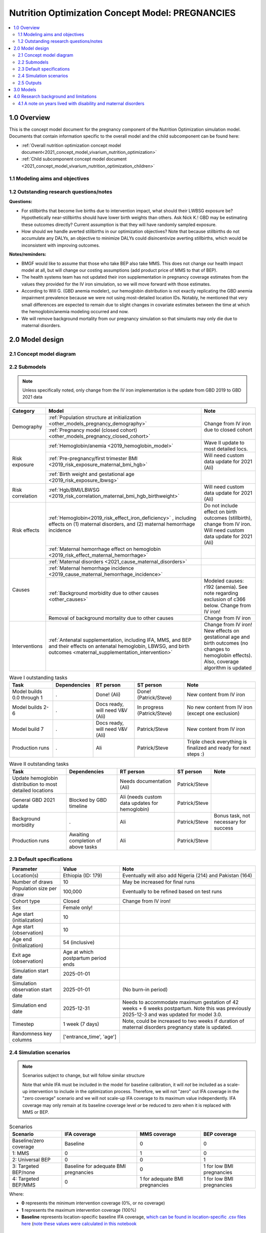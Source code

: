 .. role:: underline
    :class: underline

..
  Section title decorators for this document:

  ==============
  Document Title
  ==============

  Section Level 1 (#.0)
  +++++++++++++++++++++

  Section Level 2 (#.#)
  ---------------------

  Section Level 3 (#.#.#)
  ~~~~~~~~~~~~~~~~~~~~~~~

  Section Level 4
  ^^^^^^^^^^^^^^^

  Section Level 5
  '''''''''''''''

  The depth of each section level is determined by the order in which each
  decorator is encountered below. If you need an even deeper section level, just
  choose a new decorator symbol from the list here:
  https://docutils.sourceforge.io/docs/ref/rst/restructuredtext.html#sections
  And then add it to the list of decorators above.

.. _2021_concept_model_vivarium_nutrition_optimization_pregnancies:

===================================================
Nutrition Optimization Concept Model: PREGNANCIES
===================================================

.. contents::
  :local:

1.0 Overview
++++++++++++

This is the concept model document for the pregnancy component of the Nutrition Optimization simulation model.
Documents that contain information specific to the overall model and the child subcomponent can be found here:

- :ref:`Overall nutrition optimization concept model document<2021_concept_model_vivarium_nutrition_optimization>`

- :ref:`Child subcomponent concept model document <2021_concept_model_vivarium_nutrition_optimization_children>`

.. _nutritionoptimizationpreg2.0:

1.1 Modeling aims and objectives
---------------------------------

.. todo::

  List modeling aims and objectives

1.2 Outstanding research questions/notes
-----------------------------------------

**Questions:**

- For stillbirths that become live births due to intervention impact, what should their LWBSG exposure be? Hypothetically near-stillbirths should have lower birth weights than others. Ask Nick K.! GBD may be estimating these outcomes directly? Current assumption is that they will have randomly sampled exposure. 

- How should we handle averted stillbirths in our optimization objectives? Note that because stillbirths do not accumulate any DALYs, an objective to minimize DALYs could disincentivize averting stillbirths, which would be inconsistent with improving outcomes. 

**Notes/reminders:**

- BMGF would like to assume that those who take BEP also take MMS. This does not change our health impact model at all, but will change our costing assumptions (add product price of MMS to that of BEP).

- The health systems team has not updated their iron supplementation in pregnancy coverage estimates from the values they provided for the IV iron simulation, so we will move forward with those estimates.

- According to Will G. (GBD anemia modeler), our hemoglobin distribution is not exactly replicating the GBD anemia impairment prevalence because we were not using most-detailed location IDs. Notably, he mentioned that very small differences are expected to remain due to slight changes in covariate estimates between the time at which the hemoglobin/anemia modeling occurred and now.

- We will remove background mortality from our pregnancy simulation so that simulants may only die due to maternal disorders.

2.0 Model design
++++++++++++++++

2.1 Concept model diagram
-------------------------

.. image:: nutrition_optimization_pregnancy_concept_model_diagram.png

2.2 Submodels
-------------

.. todo::

  Link individual model documents as they are completed and merged

.. note::

  Unless specifically noted, only change from the IV iron implementation is the update from GBD 2019 to GBD 2021 data

+---------------------+-----------------------------------------------------+---------------------+
| Category            | Model                                               | Note                |
+=====================+=====================================================+=====================+
|Demography           |:ref:`Population structure at                        |Change from IV iron  |
|                     |initialization                                       |due to closed cohort |
|                     |<other_models_pregnancy_demography>`                 |                     |
|                     +-----------------------------------------------------+                     |
|                     |:ref:`Pregnancy model (closed cohort)                |                     |
|                     |<other_models_pregnancy_closed_cohort>`              |                     |
+---------------------+-----------------------------------------------------+---------------------+
|Risk exposure        |:ref:`Hemoglobin/anemia                              |Wave II update to    |
|                     |<2019_hemoglobin_model>`                             |most detailed locs.  |
|                     +-----------------------------------------------------+---------------------+
|                     |:ref:`Pre-pregnancy/first trimester BMI              |Will need custom data|
|                     |<2019_risk_exposure_maternal_bmi_hgb>`               |update for 2021 (Ali)|
|                     +-----------------------------------------------------+---------------------+
|                     |:ref:`Birth weight and gestational age               |                     |
|                     |<2019_risk_exposure_lbwsg>`                          |                     |
+---------------------+-----------------------------------------------------+---------------------+
|Risk correlation     |:ref:`Hgb/BMI/LBWSG                                  |Will need custom data|
|                     |<2019_risk_correlation_maternal_bmi_hgb_birthweight>`|update for 2021 (Ali)|
+---------------------+-----------------------------------------------------+---------------------+
|Risk effects         |:ref:`Hemoglobin<2019_risk_effect_iron_deficiency>`  |Do not include effect|
|                     |, including effects on (1) maternal disorders, and   |on birth outcomes    |
|                     |(2) maternal hemorrhage incidence                    |(stillbirth), change |
|                     |                                                     |from IV iron. Will   |
|                     |                                                     |need custom data     |
|                     |                                                     |update for 2021 (Ali)|
|                     +-----------------------------------------------------+---------------------+
|                     |:ref:`Maternal hemorrhage effect on                  |                     |
|                     |hemoglobin                                           |                     |
|                     |<2019_risk_effect_maternal_hemorrhage>`              |                     |
+---------------------+-----------------------------------------------------+---------------------+
|Causes               |:ref:`Maternal disorders                             |                     |
|                     |<2021_cause_maternal_disorders>`                     |                     |
|                     +-----------------------------------------------------+---------------------+
|                     |:ref:`Maternal hemorrhage incidence                  |                     |
|                     |<2019_cause_maternal_hemorrhage_incidence>`          |                     |
|                     +-----------------------------------------------------+---------------------+
|                     |:ref:`Background morbidity due to other              |Modeled causes: r192 |
|                     |causes <other_causes>`                               |(anemia). See note   |
|                     |                                                     |regarding exclusion  |
|                     |                                                     |of c366 below. Change|
|                     |                                                     |from IV iron!        |
|                     +-----------------------------------------------------+---------------------+
|                     |Removal of background mortality due to               |Change from IV iron  |
|                     |other causes                                         |                     |
+---------------------+-----------------------------------------------------+---------------------+
|Interventions        |:ref:`Antenatal supplementation, including           |Change from IV iron! |
|                     |IFA, MMS, and BEP and their effects                  |New effects on       |
|                     |on antenatal hemoglobin, LBWSG, and                  |gestational age and  |
|                     |birth outcomes                                       |birth outcomes (no   |
|                     |<maternal_supplementation_intervention>`             |changes to hemoglobin|
|                     |                                                     |effects). Also,      |
|                     |                                                     |coverage algorithm is|
|                     |                                                     |updated              |
+---------------------+-----------------------------------------------------+---------------------+

.. list-table:: Wave I outstanding tasks
  :header-rows: 1

  * - Task
    - Dependencies
    - RT person
    - ST person
    - Note
  * - Model builds 0.0 through 1
    - .
    - Done! (Ali)
    - Done! (Patrick/Steve)
    - New content from IV iron
  * - Model builds 2-6
    - .
    - Docs ready, will need V&V (Ali)
    - In progress (Patrick/Steve)
    - No new content from IV iron (except one exclusion)
  * - Model build 7
    - .
    - Docs ready, will need V&V (Ali)
    - Patrick/Steve
    - New content from IV iron
  * - Production runs
    - . 
    - Ali
    - Patrick/Steve
    - Triple check everything is finalized and ready for next steps :) 

.. list-table:: Wave II outstanding tasks
  :header-rows: 1

  * - Task
    - Dependencies
    - RT person
    - ST person
    - Note
  * - Update hemoglobin distribution to most detailed locations
    - 
    - Needs documentation (Ali)
    - Patrick/Steve
    -
  * - General GBD 2021 update
    - Blocked by GBD timeline
    - Ali (needs custom data updates for hemoglobin)
    - Patrick/Steve
    - 
  * - Background morbidity
    - .
    - Ali
    - Patrick/Steve
    - Bonus task, not necessary for success
  * - Production runs
    - Awaiting completion of above tasks
    - Ali
    - Patrick/Steve
    - 

2.3 Default specifications
--------------------------

.. list-table::
  :header-rows: 1

  * - Parameter
    - Value
    - Note
  * - Location(s)
    - Ethiopia (ID: 179)
    - Eventually will also add Nigeria (214) and Pakistan (164)
  * - Number of draws
    - 10
    - May be increased for final runs
  * - Population size per draw
    - 100,000
    - Eventually to be refined based on test runs
  * - Cohort type
    - Closed
    - Change from IV iron!
  * - Sex
    - Female only!
    - 
  * - Age start (initialization)
    - 10
    -
  * - Age start (observation)
    - 10
    - 
  * - Age end (initialization)
    - 54 (inclusive)
    - 
  * - Exit age (observation)
    - Age at which postpartum period ends
    - 
  * - Simulation start date
    - 2025-01-01
    -
  * - Simulation observation start date
    - 2025-01-01
    - (No burn-in period)
  * - Simulation end date
    - 2025-12-31
    - Needs to accommodate maximum gestation of 42 weeks + 6 weeks postpartum. Note this was previously 2025-12-3 and was updated for model 3.0.
  * - Timestep
    - 1 week (7 days)
    - Note, could be increased to two weeks if duration of maternal disorders pregnancy state is updated.
  * - Randomness key columns
    - ['entrance_time', 'age']
    - 

.. _nutritionoptimizationpreg4.0:

2.4 Simulation scenarios
------------------------

.. note::

  Scenarios subject to change, but will follow similar structure

  Note that while IFA must be included in the model for baseline calibration, it will *not* be included as a scale-up intervention to include in the optimization process. Therefore, we will not "zero" out IFA coverage in the "zero coverage" scenario and we will not scale-up IFA coverage to its maximum value independently. IFA coverage may only remain at its baseline coverage level *or* be reduced to zero when it is replaced with MMS or BEP.

.. list-table:: Scenarios
  :header-rows: 1

  * - Scenario
    - IFA coverage
    - MMS coverage
    - BEP coverage
  * - Baseline/zero coverage
    - Baseline
    - 0
    - 0
  * - 1: MMS
    - 0
    - 1
    - 0
  * - 2: Universal BEP
    - 0
    - 0
    - 1
  * - 3: Targeted BEP/none
    - Baseline for adequate BMI pregnancies
    - 0
    - 1 for low BMI pregnancies
  * - 4: Targeted BEP/MMS
    - 0
    - 1 for adequate BMI pregnancies
    - 1 for low BMI pregnancies

Where: 

- **0** represents the minimum intervention coverage (0%, or no coverage)

- **1** represents the maximum intervention coverage (100%)

- **Baseline** represents location-specific baseline IFA coverage, `which can be found in location-specific .csv files here <https://github.com/ihmeuw/vivarium_research_nutrition_optimization/tree/data_prep/data_prep/antenatal_interventions/baseline_ifa_coverage>`_ (`note these values were calculated in this notebook <https://github.com/ihmeuw/vivarium_research_nutrition_optimization/blob/data_prep/data_prep/antenatal_interventions/Gestational%20age%20shifts.ipynb>`_

2.5 Outputs
------------

There are two important categories of outputs for this model. The first is maternal health data obtained from observing the simulants in the pregnancy simulation that will be used to inform maternal health outcomes in the emulator. The second is data that will be used as inputs to the child simulation (including information such as LBWSG risk exposure). The maternal health data will be recorded at the aggregate level, but the child health data will be recorded at the individual level. 

Specific outputs for specific models are specified in the following section.

.. _nutritionoptimizationpreg3.0:

3.0 Models
++++++++++

.. note::

  Unless otherwise specified, all maternal outputs should be stratified by maternal age group

.. note::

  Models 2.0 through 6.0 do not contain any updates relative to the IV iron implementation (with the exception of the removal of the hemoglobin risk effect on birth outcomes/stillbirths). These model runs may be collapsed into fewer submodels if convenient for implementation. 

  If this is done, model output requests should be updated. 

.. list-table:: Model run requests
  :header-rows: 1

  * - Run
    - Description
    - Scenarios
    - Spec. mods
    - Maternal outputs
    - Child outputs
    - Note
  * - 0.0
    - Standard demography 
    - Baseline
    - None
    - * Deaths
      * YLLs
    - N/A
    - 
  * - 0.1
    - Pregnancy demography (:ref:`docs here <other_models_pregnancy_demography>`)
    - Baseline
    - None
    - * Deaths
      * YLLs
      * Pregnancy state person-time
    - N/A
    - All simulants initialized into the pregnancy state, but no other aspects of pregnancy model included
  * - 1.0
    - Pregnancy state transitions (:ref:`docs here <other_models_pregnancy_closed_cohort>`). For now, all pregnancies have duration of 40 weeks.
    - Baseline
    - None
    - * Deaths
      * YLLs
      * Pregnancy state person-time
      * Pregnancy transition counts
    - N/A
    - Note closed cohort change from IV iron pregnancy model. Custom observer exit at the end of postpartum period? (Bonus ask)
  * - 1.1 
    - Term length outputs (separation of full and partial term births). For now, full term pregnancies all have 40 weeks duration and partial term births have duration as specified in docs. 
    - Baseline
    - None
    - * Deaths
      * YLLs
      * Pregnancy state person-time
      * Pregnancy transition counts
      * Counts of births stratified by pregnancy term lengths
    - Full term births paired with maternal_ids
    -  
  * - 1.2
    - LBWSG outputs. Update pregnancy duration to reflect sex-specific LBWSG exposures and separate full term births into live birth and stillbirth outcomes.
    - Baseline
    - None
    - * Deaths
      * YLLs
      * Pregnancy state person-time, **stratified by birth outcome**
      * Pregnancy transition counts, **stratified by birth outcome**
      * Counts of birth outcomes
    - Live and still births with maternal_ids and LBWSG exposures
    - 
  * - 2.0
    - Maternal disorders and maternal hemorrhage cause models, removal of background mortality
    - Baseline
    - None
    - * Deaths
      * YLLs
      * YLDs
      * Pregnancy state person-time
      * Pregnancy transition counts
      * Incident maternal disorder counts
    - N/A
    - 
  * - 2.1
    - Maternal hemorrhage cause models
    - Baseline
    - None
    - * Deaths
      * YLLs
      * YLDs
      * Pregnancy state person-time
      * Pregnancy transition counts
      * Incident maternal disorder counts
      * Incident maternal hemorrhage counts
    - N/A
    - 
  * - 3.0
    - Hemoglobin/anemia exposure
    - Baseline
    - None
    - * YLDs
      * Anemia state person time, stratified by pregnancy state
    - N/A
    - 
  * - 3.1
    - Hemoglobin/anemia exposure with bugfixes
    - Baseline
    - None
    - * YLDs (anemia severity specific), stratified by pregnancy state
      * Anemia state person time, stratified by pregnancy state
    - N/A
    - 
  * - 4.0
    - Hemoglobin on maternal disorders, hemoglobin on maternal hemorrhage, and maternal hemorrhage on hemoglobin risk effects
    - Baseline
    - None
    - * Deaths
      * YLLs
      * YLDs
      * Pregnancy state person-time
      * Pregnancy transition counts
      * Anemia state person-time **stratified by pregnancy state**
      * Incident maternal disorder counts **stratified by anemia status at birth**
      * Incident maternal hemorrhage counts **stratified by anemia status at birth**
    - N/A
    - Do NOT include risk effect of hemoglobin on birth outcomes (which was included in IV iron). Data block for GBD 2021 update as of 6/23.
  * - 5.0
    - BMI exposure with correlation to hemoglobin and LBWSG
    - Baseline
    - None
    - * Deaths
      * YLLs
      * YLDs
      * BMI exposure, stratified by pregnancy state and anemia state
    - Live and still births with maternal_ids, infant sex, maternal BMI exposure, maternal hemoglobin above/below 100 g/L, and LBWSG exposures
    - Data block for GBD 2021 update as of 6/23.
  * - 6.0
    - Intervention effects on hemoglobin and birthweight
    - All
    - None
    - * Deaths
      * YLLs
      * YLDs
      * Pregnancy state person time
      * Pregnancy transition counts
      * Anemia state person time, stratified by intervention coverage
      * Intervention counts
    - Live and still births with maternal_ids, infant sex, maternal BMI exposure, maternal hemoglobin above/below 100 g/L, intervention coverage, and LBWSG exposures
    - Both of these intervention effects were implemented in IV iron and are not changed for this model
  * - 7.0
    - Intervention effects on gestational age and birth outcomes
    - All
    - None
    - * Deaths 
      * YLLs
      * YLDs
      * Pregnancy state person time
      * Pregnancy transition counts
      * Birth outcomes, stratified by intervention coverage
    - Live and still births with maternal_ids, infant sex, maternal BMI exposure, maternal hemoglobin above/below 100 g/L, intervention coverage, and LBWSG exposures
    - These intervention effects are new and were not implemented in IV iron
  * - 8.0
    - Background morbidity
    - All
    - None
    - * Deaths 
      * YLLs
      * YLDs, both cause-specific (including background morbidity) as well as for all causes combined
      * Pregnancy state person time
      * Pregnancy transition counts
    - N/A
    - 
  * - 8.1
    - 8.0bugfix
    - All
    - None
    - Same as 8.0
    - Same as 8.0
    - 
  * - 8.2
    - Birth outcome randomness bugfix, stratify YLDs by pregnancy status
    - All
    - None
    - * Deaths
      * YLLs
      * YLDs, both cause-specific (including background morbidity due to other causes) as well as for all causes combined; all stratified by pregnancy state
      * Pregnancy state person time
      * Pregnancy transition counts
    - Same as 8.0
    - 
  * - 9.0
    - Production run test
    - Baseline, 1, 3
    - 4,000,000 population size
    - No age stratification and not cause-specific, BUT stratified by random seed:

      * Deaths 
      * YLLs
      * YLDs
      * Intervention counts
    - Live and still births with maternal_ids, infant sex, joint BMI/anemia exposure, intervention coverage, and LBWSG exposures
    - Will analyze to determine minimum viable population size for maternal outcomes (can later use child data to analyze for child outcomes)
  * - 9.0.1
    - Production run test
    - Baseline, 1, 3
    - TBD population size, 100 draws
    - No age stratification and not cause-specific (no need to stratify by random seed):

      * Deaths
      * YLLs
      * YLDs
      * Intervention counts
    - Live and still births with maternal_ids, infant sex, joint BMI/anemia exposure, intervention coverage, and LBWSG exposures
    - Will analyze to determine minimum viable number of draws for maternal outcomes (can later use child data to analyze for child outcomes)
  * - 9.1
    - Production runs
    - All
    - (some larger number of draws and seeds, tbd)
    - No age stratification and not cause-specific:
      
      * Deaths
      * YLLs
      * YLDs
      * Intervention counts
    - Live and still births with maternal_ids, infant sex, joint BMI/anemia exposure, intervention coverage, and LBWSG exposures
    - NOTE: would be best to determine appropriate population sizes/number of draws from child sim before production runs, but it is ok to move forward without this information if it would be preferable due to timing considerations
  * - 10.0
    - GBD 2021 update?
    - Baseline
    - None
    - 
    - 
    - This model may be inserted earlier in the timeline, depending on when it is ready

.. note::

  Model build ordering determined with the following in mind https://blog.crisp.se/2016/01/25/henrikkniberg/making-sense-of-mvp


.. list-table:: Verification and validation tracking
  :header-rows: 1
  :widths: 1 5 5

  * - Model
    - V&V plan
    - V&V summary
  * - 0.0
    - Proportion of deaths in each age group is as expected from GBD ACMR estimates among WRA
    - Overall seems to be functioning as expected, but would like to add person-time observer to results. `Notebook can be found here <https://github.com/ihmeuw/vivarium_research_nutrition_optimization/blob/data_prep/verification_and_validation/pregnancy_model/model_0.0.ipynb>`_.
  * - 0.1
    - Check that distribution of observed person-time by age group matches distribution of pregnancies in GBD, check ACMR
    - Looks great! Some deviation from GBD ACMR at edge age groups as a result of small numbers, but not a concern. `Model 0.1 V&V notebooks can be found here <https://github.com/ihmeuw/vivarium_research_nutrition_optimization/blob/data_prep/verification_and_validation/pregnancy_model/model_0.1.ipynb>`_
  * - 1.0
    - Confirm pregnancy transitions occurring and at the expected intervals. For this model, all pregnancies hard coded for duration of 40 weeks. Postpartum period duration of 6 weeks.
    - Looks great! Note that pregnancy duration skews when evaluated at age-specific level, but this is not a bug in implementation, rather in analysis. `Model 1.0 V&V notebook can be found here <https://github.com/ihmeuw/vivarium_research_nutrition_optimization/blob/data_prep/verification_and_validation/pregnancy_model/model_1.0.ipynb>`_
  * - 1.1
    - Confirm that relative distribution of partial versus full term pregnancies is as expected, that partial term pregnancy duration implemented as expected, and that child data looks good
    - Looks great! `Model 1.1 V&V notebook can be found here <https://github.com/ihmeuw/vivarium_research_nutrition_optimization/blob/data_prep/verification_and_validation/pregnancy_model/model_1.1.ipynb>`_
  * - 1.2
    - * Check that average duration of "other" birth outcomes is 15 weeks in maternal outputs
      * Check that average duration of live and still birth outcomes is close to 38-39 weeks or so in maternal outputs
      * Check live birth to stillbirth ratio verifies to expected value
      * Check that LBWSG exposure in child outputs verifies to GBD exposure distribution
    - Looks good! `Model 1.2 V&V notebook can be found here <https://github.com/ihmeuw/vivarium_research_nutrition_optimization/blob/data_prep/verification_and_validation/pregnancy_model/model_1.2.ipynb>`_. Noted that infant sex should be added to child output data moving forward.
  * - 2.0
    - Verify incident and fatal maternal disorder rates as well as YLDs, confirm removal of background mortality
    - `Model 2.0 V&V notebook available here <https://github.com/ihmeuw/vivarium_research_nutrition_optimization/blob/data_prep/verification_and_validation/pregnancy_model/model_2.0_maternal_disorders.ipynb>`_

      * Background mortality successfully removed
      * Maternal disorders incidence looks great
      
      1. Maternal disorders mortality is overestimated

        * Accurately replicates :code:`cause.maternal_disoders.mortality_probability` artifact key values, but these values are not as expected. Could need artifact rebuild?

      2. `Additionally, duration of the postpartum state is looking too long <https://github.com/ihmeuw/vivarium_research_nutrition_optimization/blob/data_prep/verification_and_validation/pregnancy_model/model_2.0_preg_states.ipynb>`_

      3. Artifact value for maternal disorders CSMR equals zero for 50-54 age group when it should not based on raw GBD values
  * - 2.1
    - Verify that maternal disorders CSMR has been fixed and that maternal hemorrhage incidence is as expected
    - `Model 2.1 V&V notebook available here <https://github.com/ihmeuw/vivarium_research_nutrition_optimization/blob/data_prep/verification_and_validation/pregnancy_model/model_2.1_maternal_disorders.ipynb>`_ 
      * Maternal disorders CSMR now validating, except for zero value for 50-55 year olds (see explanation in table below)
      * Maternal hemorrhage incidence is validating, except for zero value for 50-55 year olds (see explanation in table below)
  * - 3.0
    - Verify anemia prevalence and YLDs, postpartum state duration
    - Anemia prevalence looks good among pregnant population, too high among non-pregnant population. Anemia YLDs too high. Simulation duration extended to one year fixed postpartum duration oddities, now exactly equal to six weeks. `Model 3.0 V&V notebooks available here <https://github.com/ihmeuw/vivarium_research_nutrition_optimization/pull/29>`_
  * - 3.1 (3.0bugfix)
    - Verify no person time in the not-pregnant state, check anemia YLDs
    - Both look good! `Model 3.1 V&V notebooks available here <https://github.com/ihmeuw/vivarium_research_nutrition_optimization/pull/30>`_
  * - 4.0
    - Verify that:
        * Hemoglobin on maternal hemorrhage and maternal disorders incidence effects are as expected
        * Hemorrhage on postpartum hemoglobin effect is as expected
        * Maternal disorders and hemorrhage cause model V&V criteria are still met
    - `Model 4 V&V notebooks are available here <https://github.com/ihmeuw/vivarium_research_nutrition_optimization/pull/32>`_
        * Hemorrhage effect on postpartum hemoglobin effects are as expected (assessed via interactive sim)
        * Hemoglobin effect on maternal hemorrhage incidence is as expected. Maternal hemorrhage incidence still verifies as the population level. Note that there was a resolved bug where maternal *disorders* PAFs and RRs were applied to maternal hemorrhage, but this was resolved.
        * Hemoglobin on maternal disorders PAFs and RRs applied as expected, however, maternal disorders incidence (and therefore mortality) are slightly underestimated at the population level. This is due to risk-affected probabilities of an incident maternal disorder case greater than 1 for a substantial number of simulants with low hemoglobin levels. More details discussed in table below.
  * - 5.0
    - Verify that joint anemia/BMI risk exposure matches expected value and that exposure does not change over time with changing hemoglobin
    - Looks great! 
        * `Model 5.0 anemia exposure <https://github.com/ihmeuw/vivarium_research_nutrition_optimization/blob/data_prep/verification_and_validation/pregnancy_model/model_5.0_maternal_disorders_anemia.ipynb>`_
        * `Model 5.0 joint anemia/BMI exposure prevalence <https://github.com/ihmeuw/vivarium_research_nutrition_optimization/blob/data_prep/verification_and_validation/pregnancy_model/model_5_bmi_exposure.ipynb>`_
        * `Interactive sim to check that joint anemia/BMI exposure does not change over time <https://github.com/ihmeuw/vivarium_research_nutrition_optimization/blob/data_prep/verification_and_validation/pregnancy_model/model_7_interactive_sim.ipynb>`_
  * - 6.0
    - Verify:
        * Scenario-specific intervention coverage
        * Intervention impacts on hemoglobin exposure
    - * `Intervention coverage looks good by scenario <https://github.com/ihmeuw/vivarium_research_nutrition_optimization/blob/data_prep/verification_and_validation/pregnancy_model/model_6_intervention_coverage.ipynb>`_, and `confirmed to be appropriately targeted to BMI exposure in the interactive sim <https://github.com/ihmeuw/vivarium_research_nutrition_optimization/blob/data_prep/verification_and_validation/pregnancy_model/model_7_interactive_sim.ipynb>`_
      * Draw-level uncertainty in intervention effect on hemoglobin erroneously applied as individual-level stochastic uncertainty, as shown in the interactive sim linked above
      * Baseline calibration of IFA effect on hemoglobin appears not to be performed correctly, as shown in the interactive sim linked above
  * - 7.0
    - Verify that intervention impacts on stillbirths were applied as expected
    - Looks great! `See the model 7 birth outcome V&V here <https://github.com/ihmeuw/vivarium_research_nutrition_optimization/blob/data_prep/verification_and_validation/pregnancy_model/model_7.0_preg_outcomes.ipynb>`_ 
  * - 8.0
    - * Check that model 6.0 V&V issues are resolved
      * Verify expected behavior of background morbidity implementation
    - * Intervention effect applications look as expected! `Model 8.0 interactive sim notebook available here <https://github.com/ihmeuw/vivarium_research_nutrition_optimization/blob/data_prep/verification_and_validation/pregnancy_model/model_8_interactive_sim.ipynb>`_
      * Implementation of background morbidity looks to be functioning as intended, but unexpected value for disability weight of other causes. `Model 8 YLDs notebook available here <https://github.com/ihmeuw/vivarium_research_nutrition_optimization/blob/data_prep/verification_and_validation/pregnancy_model/model_8.0_yld_checks.ipynb>`_
  * - 8.1
    - Verify that other causes disability weight is now as expected
    - * Looks good! Unable to verify that all_causes YLD observer is performing COMO adjustment (individual-level YLD data not available in the interactive sim and population-level observer results are not obviously indicating presence of COMO adjustment). Requesting observed YLDs to be stratified by pregnancy status as an attempt to remove influence of custom maternal disorders YLDs model to see if it becomes more obvious.
      * Also, noticed that while population-level intervention effects on birth outcomes is functioning as expected, the individual-level trajectories are not. At the population level, rate of "other" outcome stays approximately the same, live births increase, and stillbirths decrease with increasing intervention coverage, as expected. However, at the individual level, "other" outcomes become live births, and stillbirths become "other" outcomes. We believe this is due to the ordering of outcome choices in the random.choice call.

.. list-table:: Outstanding V&V issues
  :header-rows: 1
  :widths: 5 20 15 5

  * - Issue
    - Explanation
    - Action plan
    - Timeline
  * - Zero values for 50-55 year old age group
    - Vivarium inputs fills maternal disorders deaths and maternal hemorrhage incidence with zeros due to :code:`age_end` parameter in :code:`gbd_mapping`, despite raw GBD estimates for these parameters being non-zero for this age group
    - Acceptable limitation given very low pregnancy incidence in this age group
    - N/A
  * - Slight underestimation of maternal disorders incidence and mortality
    - GBD maternal disorders parent cause is equal to the *sum* of maternal disorders sub-causes. Therefore, the incidence of the aggregate maternal disorders cause is quite high relative to the rate of pregnancies and when it is increased due to risk effects from hemoglobin, the calculated probability of an incident case can be greater than one. Since these probabilities are capped at one, we end up underestimating the incidence rate of maternal disorders at a population level. Note that this issue was present in the IV iron implementation; however, in the nutrition optimization implementation, maternal disorders mortality is conditional on maternal disorders incidence (whereas mortality was correlated with incidence, but not conditional on incidence in the IV iron implementation). Therefore, we are slightly underestimating maternal disorders mortality in this model.
    - As the underestimation is slight, we will move forward despite this limitation. In the meantime, we will investigate possible solutions to address this issue (in particular, modeling each individual maternal disorders sub-cause within the simulation), which we may consider incorporating into the model after other higher priority updates are made (such as intervention implementations in models 6 and 7)
    - TBD
  * - Illogical birth outcome changes at the individual level
    - At the population level, rate of "other" outcome stays approximately the same, live births increase, and stillbirths decrease with increasing intervention coverage, as expected. However, at the individual level, "other" outcomes become live births, and stillbirths become "other" outcomes. We believe this is due to the ordering of outcome choices in the random.choice call.
    - Update ordering of random.choice call so that "other" outcomes are not in the middle
    - For next model run

4.0 Research background and limitations
++++++++++++++++++++++++++++++++++++++++

.. _MDYLDNote:

4.1 A note on years lived with disability and maternal  disorders
-----------------------------------------------------------------

This simulation has taken a particular modeling strategy regarding years lived with disability due to :ref:`maternal disorders <2021_cause_maternal_disorders>` that involved integrating it into the :ref:`pregnancy model <other_models_pregnancy_closed_cohort>`. 

While described in more detail on the individual model documents, the main strategic decisions made in the design of this model are outlined below, with explanations:

- Modeling a specific "maternal disorders" state in the pregnancy model document with a duration of a single timestep that occurs between the pregnancy and postpartum states in which a simulant is either affected or unaffected by the maternal disorders cause. 

  - Modeling the maternal disorders state with the duration of one timestep (rather than an instantaneous moment at birth) allowed us to take advantage of standard vivarium behavior for accruing YLDs over the duration of time spent in the state according to a state-specific disability weight (custom calculated in this case).

- Modeling YLDs due to maternal disorders according to a custom calculated "disability weight" equal to the annual amount of YLDs due to maternal disorders per non-fatal case of maternal disorders rather than the typical strategy of prevalence-weighted average of sequela-specific disability weights.  

  - We took this strategy because the maternal disorders cause is a composite parent cause of many maternal disorders subcauses (see :ref:`the maternal disorders document<2021_cause_maternal_disorders>`). These subcauses all have differing disability weights as well as average durations. Therefore, by using the GBD COMO-adjusted YLD estimates to back-calculate a "disability weight" for the composite maternal disorders parent cause that results, we can produce the appropriate COMO-adjusted annual baseline rate of maternal disorders YLDs without needing to account for the differential DWs and durations of each of the maternal disorder subcauses to appropriately replicate the COMO adjustment within the simulation.

    - Note that a limitation of this strategy is that there are some sequelae within the maternal disorders cause that last for longer than one year. Because of this, some of the YLDs in the GBD estimate of the COMO-adjusted annual YLD rate due to maternal disorders will be due to births that occurred in the year prior to our index year; we will therefore assign some of these YLDs due to prevalent cases to incident cases in our simulation. However, we are additionally limited in that we do not consider disability due to incident maternal disorder cases beyond one year after birth. Note that for the baseline scenario, these two limitations should cancel out so long as the incidence of these long-lasting sequelae are stable over time after adjusting for changing fertility rates. 

- Pausing accumulation of YLDs due to causes other than maternal disorders (specifically anemia, other causes) while simulants occupy the maternal disorders state in the pregnancy model.

  - We took this strategy because the maternal disorders YLDs as calculated above are already COMO adjusted. Therefore, we do not wish to further adjust these YLDs for comorbid causes that a simulant may possess.

    - Note that this causes underestimation of YLDs due to causes other than maternal disorders from the start of pregnancy until six weeks postpartum by roughly a factor of 1/38 (~2.16 percent) for this simulation given a timestep of one week and an average pregnancy + postpartum combined duration of approximately 38 weeks (6 weeks postpartum + 32 weeks of pregnancy, weighted average of full and partial term pregnancies).
      - We have addressed this limitation during post-processing for the IV iron simulation by multiplying YLDs due to anemia accrued during the postpartum state by :code:`6/5` given that the duration of the maternal disorders state was one week and the duration of the postpartum state was 5 weeks. 

.. todo:: 
  
  Determine if we wish to replicate this anemia YLD re-scaling strategy for this simulation (trade off between observer stratification and associated increases in run time). Will need to update final output/stratification requests if desired. 

- Not including maternal disorders as a "modeled cause" in the model of morbidity due to "other causes," :ref:`as discussed on this page <other_causes_ylds>`.

  - This allows us to adjust YLDs due to causes other than maternal disorders to be COMO-adjusted for maternal disorders, since this adjustment will not be done within the simulation despite the fact that we are modeling maternal disorders due to our unique modeling strategy for this cause. Note that YLDs due to maternal disorders in our simulation are already COMO-adjusted for all other causes because we are using the GBD COMO-adjusted YLD estimate to calculate the maternal disorders disability weight, as described above.

    - Note that this modeling strategy does not allow for intervention-associated reductions in YLDs due to maternal disorders to cause *increases* in YLDs due to causes other than maternal disorders (which should occur for comorbid causes, :ref:`as discussed on this page <other_causes_ylds>`) and vise versa (reductions in YLDs due to anemia will not increase comorbid YLDs due to maternal disorders). However, given that each of these individual causes represents a small portion of all cause YLDs for our modeled demographic groups, the impact of this limitation will be small. 

- Modeling YLDs and YLLs due to :ref:`maternal hemorrhage <2019_cause_maternal_hemorrhage_incidence>` as part of the :ref:`maternal disorders <2021_cause_maternal_disorders>` composite cause rather than part of the maternal hemorrhage incidence cause (which has no associated morbidity or mortality).

  - We did this in order to remain consistent with GBD. The GBD hemoglobin risk effect applies equally to all maternal disorders subcauses (in other words, the hemoglobin relative risks are specific to *all* maternal disorders and we do not have data for cause-specific hemoglobin risk effects). Therefore, we model the risk effect of hemoglobin on maternal disorders as a composite cause (including hemorrhage) and model maternal hemorrhage incidence **only** as a way to estimate the impact of pregnancy hemoglobin on postpartum hemoglobin as mediated through hemorrhage at birth. 

    - Note that it is possible that we could use the more specific hemoglobin on maternal hemorrhage risk effects obtained from the literature to apply to maternal hemorrhage morbidity and mortality, but we chose to remain consistent with GBD rather than model more detailed risk effects for this single specific subcause of maternal disorders. 

